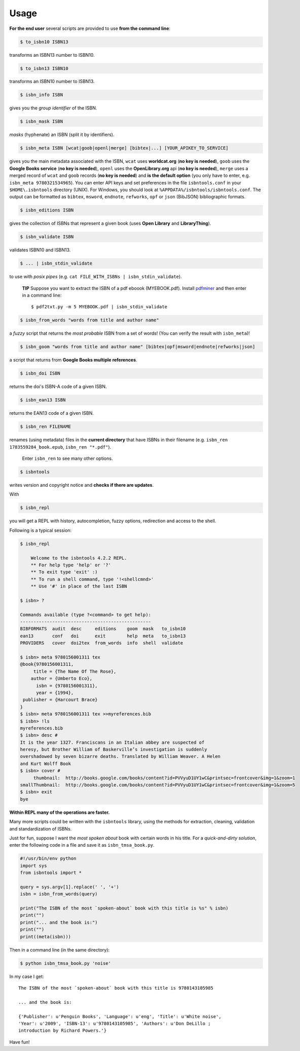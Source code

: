 

Usage
=====


**For the end user** several scripts are provided to use **from the command line**:

.. code-block:: bash

    $ to_isbn10 ISBN13

transforms an ISBN13 number to ISBN10.

.. code-block:: bash

    $ to_isbn13 ISBN10

transforms an ISBN10 number to ISBN13.

.. code-block:: bash

    $ isbn_info ISBN

gives you the *group identifier* of the ISBN.

.. code-block:: bash

    $ isbn_mask ISBN

*masks* (hyphenate) an ISBN (split it by identifiers).

.. code-block:: bash

    $ isbn_meta ISBN [wcat|goob|openl|merge] [bibtex|...] [YOUR_APIKEY_TO_SERVICE]

gives you the main metadata associated with the ISBN, ``wcat`` uses **worldcat.org**
(**no key is needed**), ``goob`` uses the **Google Books service** (**no key is needed**),
``openl`` uses the **OpenLibrary.org** api (**no key is needed**), ``merge`` uses
a merged record of ``wcat`` and ``goob`` records (**no key is needed**) and
**is the default option** (you only have to enter, e.g. ``isbn_meta 9780321534965``).
You can enter API keys and
set preferences in the file ``isbntools.conf`` in your
``$HOME\.isbntools`` directory (UNIX). For Windows, you should look at
``%APPDATA%/isbntools/isbntools.conf``. The output can be formatted as ``bibtex``,
``msword``, ``endnote``, ``refworks``, ``opf`` or ``json`` (BibJSON) bibliographic formats.


.. code-block:: bash

    $ isbn_editions ISBN

gives the collection of ISBNs that represent a given book (uses **Open Library** and **LibraryThing**).

.. code-block:: bash

    $ isbn_validate ISBN

validates ISBN10 and ISBN13.

.. code-block:: bash

    $ ... | isbn_stdin_validate

to use with *posix pipes* (e.g. ``cat FILE_WITH_ISBNs | isbn_stdin_validate``).

    **TIP** Suppose you want to extract the ISBN of a pdf eboook (MYEBOOK.pdf).
    Install pdfminer_ and then enter in a command line::

        $ pdf2txt.py -m 5 MYEBOOK.pdf | isbn_stdin_validate



.. code-block:: bash

    $ isbn_from_words "words from title and author name"

a *fuzzy* script that returns the *most probable* ISBN from a set of words!
(You can verify the result with ``isbn_meta``)!


.. code-block:: bash

    $ isbn_goom "words from title and author name" [bibtex|opf|msword|endnote|refworks|json]

a script that returns from **Google Books multiple references**.


.. code-block:: bash

    $ isbn_doi ISBN

returns the doi's ISBN-A code of a given ISBN.


.. code-block:: bash

    $ isbn_ean13 ISBN

returns the EAN13 code of a given ISBN.


.. code-block:: bash

    $ isbn_ren FILENAME

renames (using metadata) files in the **current directory** that have ISBNs in their
filename (e.g. ``isbn_ren 1783559284_book.epub``, ``isbn_ren "*.pdf"``).

    Enter ``isbn_ren`` to see many other options.

.. code-block:: bash

    $ isbntools

writes version and copyright notice and **checks if there are updates**.

With

.. code-block:: bash

    $ isbn_repl

you will get a REPL with history, autocompletion, fuzzy options,
redirection and access to the shell.

Following is a typical session:

.. code-block:: console

    $ isbn_repl

        Welcome to the isbntools 4.2.2 REPL.
        ** For help type 'help' or '?'
        ** To exit type 'exit' :)
        ** To run a shell command, type '!<shellcmnd>'
        ** Use '#' in place of the last ISBN

    $ isbn> ?

    Commands available (type ?<command> to get help):
    -------------------------------------------------
    BIBFORMATS  audit  desc     editions    goom  mask   to_isbn10
    ean13       conf   doi      exit        help  meta   to_isbn13
    PROVIDERS   cover  doi2tex  from_words  info  shell  validate

    $ isbn> meta 9780156001311 tex
    @book{9780156001311,
         title = {The Name Of The Rose},
        author = {Umberto Eco},
          isbn = {9780156001311},
          year = {1994},
     publisher = {Harcourt Brace}
    }
    $ isbn> meta 9780156001311 tex >>myreferences.bib
    $ isbn> !ls
    myreferences.bib
    $ isbn> desc #
    It is the year 1327. Franciscans in an Italian abbey are suspected of
    heresy, but Brother William of Baskerville’s investigation is suddenly
    overshadowed by seven bizarre deaths. Translated by William Weaver. A Helen
    and Kurt Wolff Book
    $ isbn> cover #
         thumbnail:  http://books.google.com/books/content?id=PVVyuD1UY1wC&printsec=frontcover&img=1&zoom=1
    smallThumbnail:  http://books.google.com/books/content?id=PVVyuD1UY1wC&printsec=frontcover&img=1&zoom=5   
    $ isbn> exit
    bye



**Within REPL many of the operations are faster.**

Many more scripts could be written with the ``isbntools`` library,
using the methods for extraction, cleaning, validation and standardization of ISBNs.

Just for fun, suppose I want the *most spoken about* book with certain words in his title.
For a *quick-and-dirty solution*, enter the following code in a file
and save it as ``isbn_tmsa_book.py``.

.. code-block:: python

    #!/usr/bin/env python
    import sys
    from isbntools import *

    query = sys.argv[1].replace(' ', '+')
    isbn = isbn_from_words(query)

    print("The ISBN of the most `spoken-about` book with this title is %s" % isbn)
    print("")
    print("... and the book is:")
    print("")
    print((meta(isbn)))

Then in a command line (in the same directory):

.. code-block:: bash

    $ python isbn_tmsa_book.py 'noise'

In my case I get::


    The ISBN of the most `spoken-about` book with this title is 9780143105985

    ... and the book is:

    {'Publisher': u'Penguin Books', 'Language': u'eng', 'Title': u'White noise',
    'Year': u'2009', 'ISBN-13': u'9780143105985', 'Authors': u'Don DeLillo ;
    introduction by Richard Powers.'}


Have fun!

.. _pdfminer: https://pypi.python.org/pypi/pdfminer
